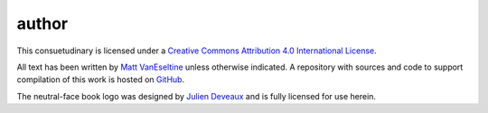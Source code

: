 author
######

This consuetudinary is licensed under a
`Creative Commons Attribution 4.0 International License
<"http://creativecommons.org/licenses/by/4.0/">`_.

All text has been written by
`Matt VanEseltine <https://github.com/vaneseltine/>`_
unless otherwise indicated.
A repository with sources and code to support compilation of this work
is hosted on `GitHub <https://github.com/vaneseltine/docs/>`_.

The neutral-face book logo was designed by
`Julien Deveaux <https://thenounproject.com/Julihan/>`_
and is fully licensed for use herein.
